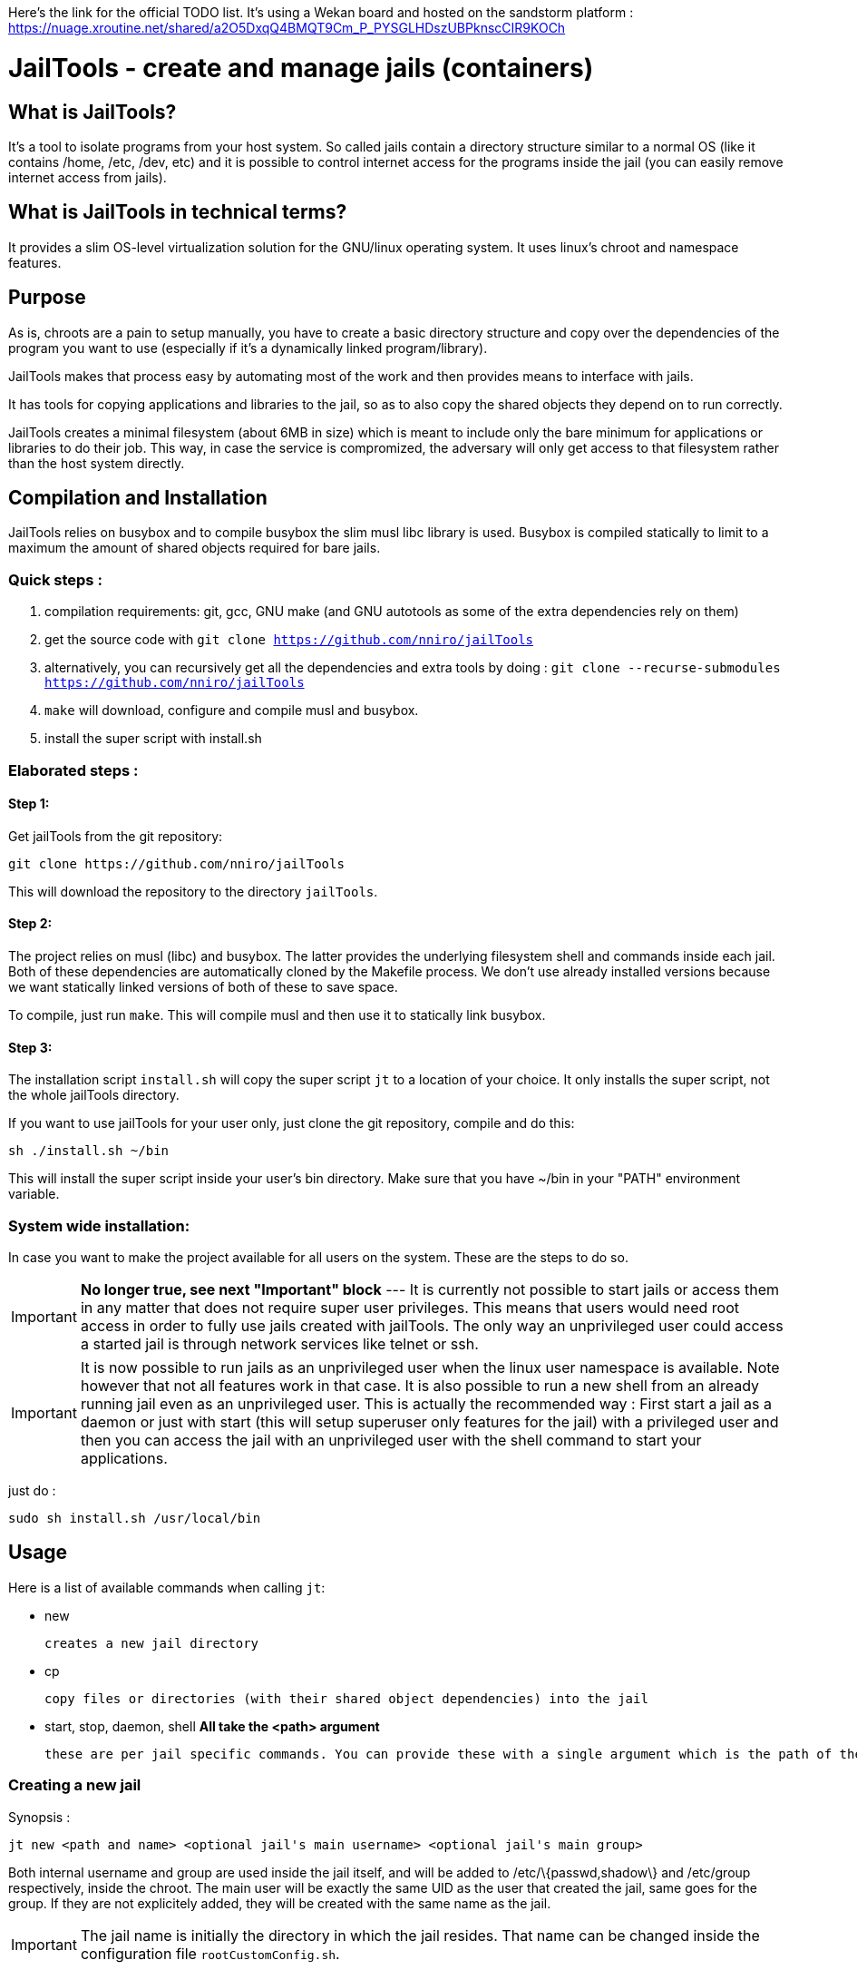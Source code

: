:icons:

Here's the link for the official TODO list. It's using a Wekan board and hosted on the sandstorm platform : https://nuage.xroutine.net/shared/a2O5DxqQ4BMQT9Cm_P_PYSGLHDszUBPknscCIR9KOCh

= JailTools - create and manage jails (containers)

== What is JailTools?

It's a tool to isolate programs from your host system.
So called jails contain a directory structure similar to a normal OS (like it contains /home, /etc, /dev, etc)
and it is possible to control internet access for the programs inside the jail (you can easily remove internet access from jails).


== What is JailTools in technical terms?

It provides a slim OS-level virtualization solution for the GNU/linux operating system.
It uses linux's chroot and namespace features.

== Purpose

As is, chroots are a pain to setup manually, you have to create a basic directory structure and
copy over the dependencies of the program you want to use (especially if it's a dynamically linked program/library).

JailTools makes that process easy by automating most of the work and then provides means to interface
with jails.

It has tools for copying applications and libraries to the jail, so as to also copy
the shared objects they depend on to run correctly.

JailTools creates a minimal filesystem (about 6MB in size) which is meant to include
only the bare minimum for applications or libraries to do their job. This way, in case
the service is compromized, the adversary will only get access to that filesystem rather
than the host system directly.

== Compilation and Installation

JailTools relies on busybox and to compile busybox the slim musl libc library is used.
Busybox is compiled statically to limit to a maximum the amount of shared objects required for
bare jails.

=== Quick steps :

. compilation requirements: git, gcc, GNU make (and GNU autotools as some of the extra dependencies rely on them)
. get the source code with `git clone https://github.com/nniro/jailTools`
. alternatively, you can recursively get all the dependencies and extra tools by doing : `git clone --recurse-submodules https://github.com/nniro/jailTools`
. `make` will download, configure and compile musl and busybox.
. install the super script with install.sh

=== Elaborated steps :

==== Step 1:
Get jailTools from the git repository:

----
git clone https://github.com/nniro/jailTools
----

This will download the repository to the directory `jailTools`.

==== Step 2:
The project relies on musl (libc) and busybox. The latter provides the underlying filesystem shell and commands inside each jail.
Both of these dependencies are automatically cloned by the Makefile process.
We don't use already installed versions because we want statically linked versions of both of these to save space.

To compile, just run `make`.
This will compile musl and then use it to statically link busybox.

==== Step 3:
The installation script `install.sh` will copy the super script `jt` to
a location of your choice. It only installs the super script, not the whole jailTools
directory.

If you want to use jailTools for your user only, just clone the git repository, compile and
do this:

----
sh ./install.sh ~/bin
----

This will install the super script inside your user's bin directory. Make sure that you have ~/bin in your "PATH" environment variable.

=== System wide installation:

In case you want to make the project available for all users on the system. These are the steps to do so.

IMPORTANT: *No longer true, see next "Important" block* --- [.line-through]#It is currently not possible to start jails or access them in any matter that does not require super user privileges.
This means that users would need root access in order to fully use jails created with jailTools.
The only way an unprivileged user could access a started jail is through network services like telnet or ssh.#

IMPORTANT: It is now possible to run jails as an unprivileged user when the linux user namespace is available. Note however that not all features work in that case. It is also possible to run a new shell from an already running jail even as an unprivileged user. This is actually the recommended way : First start a jail as a daemon or just with start (this will setup superuser only features for the jail) with a privileged user and then you can access the jail with an unprivileged user with the shell command to start your applications.

just do :

----
sudo sh install.sh /usr/local/bin
----

== Usage

Here is a list of available commands when calling `jt`:

    * new

	    creates a new jail directory

    * cp

	    copy files or directories (with their shared object dependencies) into the jail

    * start, stop, daemon, shell     *All take the <path> argument*

		these are per jail specific commands. You can provide these with a single argument which is the path of the jail to run this command.


=== Creating a new jail

Synopsis :

----
jt new <path and name> <optional jail's main username> <optional jail's main group>
----

Both internal username and group are used inside the jail itself,
and will be added to /etc/\{passwd,shadow\} and /etc/group respectively,
inside the chroot. The main user will be exactly the same UID as the user that created
the jail, same goes for the group. If they are not explicitely added, they will be
created with the same name as the jail.

IMPORTANT: The jail name is initially the directory in which the jail resides. That name can be changed inside the configuration file `rootCustomConfig.sh`.

Example :

----
jt new /path/to/example foo bar
----

This will create a new directory called example containing the jail and once running, the user's
UID and GID will be mapped to foo and bar respectively. Inside the jail directory /path/to/example
there are 3 notable scripts :
. `startRoot.sh` (don't run this directly, use the super script `jt`)
. `rootCustomConfig.sh` (where you place your configuration and custom scripting)
. `update.sh` (this contains the files which are copied by the `cp` or `cpDep` command so you can reproduce
and update your jail)

The script `startRoot.sh` is not meant to be edited.  Make your changes in the script `rootCustomConfig.sh`.

As is, the jailTools creates a jail with only basic apps and a shell (provided by busybox).


=== Jail commands

A newly created jail includes 2 ways to start the chroot :

* sudo jt start

	This starts the jail and provides you with an interactive shell inside it.

TIP: You usually want to make this start your programs automatically. This is mostly for applications like firefox, games or anything that you use directly.

* sudo jt daemon

	This starts the jail in daemon mode. When started, the jailed is
	placed in the background and puts you back into the calling shell.
	It will stay running even after you close your terminal.
	The only way to gain access is through the shell command or,
	if available, network shell providers like ssh or telnet.

TIP: You usually want to make this start your services automatically. This is mostly for starting servers and any application that run in the background.

TIP: It's also a good idea to start your jail with sudo jt daemon as is and then you can, as an unprivileged user start your program with jt shell <command>; starting the daemon with sudo makes it possible to setup the firewall and set the networking parameters. All that is left is to start programs that require those accesses as your normal user (using jt shell <command>).


=== *How to install applications in a jail*

To add more applications to the jail, use `jt cp` command.

Here we show how to copy the application strace to the jail :

----
jt cp /usr/bin /usr/bin/strace    # this is done inside the jail directory itself
----

Here's what the arguments mean :

* /usr/bin

        The first path is actually the destination path *inside* the jail that you want
        to copy your binary to. We could have put /bin if we wanted or any path you
        want (as long as you take care of setting the PATH correctly in the jail).

* /usr/bin/strace

        This is the path on your base system for the strace application, which, in our
        case is in our /usr/bin directory.

*cp* will check all shared object dependencies that strace requires to run
and copy them along with the binary itself. This way, you will be able to run
the application without doing any more work than that.

IMPORTANT: Certain applications also requires specific devices (in /dev) and/or directories to be present, the command *cp* can not provide those. You will need to figure these either from the manual of these programs or by using the strace program (we purposefully shown how to copy it to a jail for this reason).


=== *How to Customize the jail*

There are 4 vectors of customization for jails. Each
in their own section in `rootCustomConfig.sh`.

They are :

. The configuration variables/flags

        These are used to toggle features provided in the jail and set various values
        for configurating for example : the network IP of the jail and if the jail should get internet access.

. The mount points

        These are used specifically to mount external directories inside the jail itself,
        making the files/directories accessible to the jailed applications. There are 4 kinds
        of mount points each with their section.

. the functions

        These are used to customize firewall rules.

